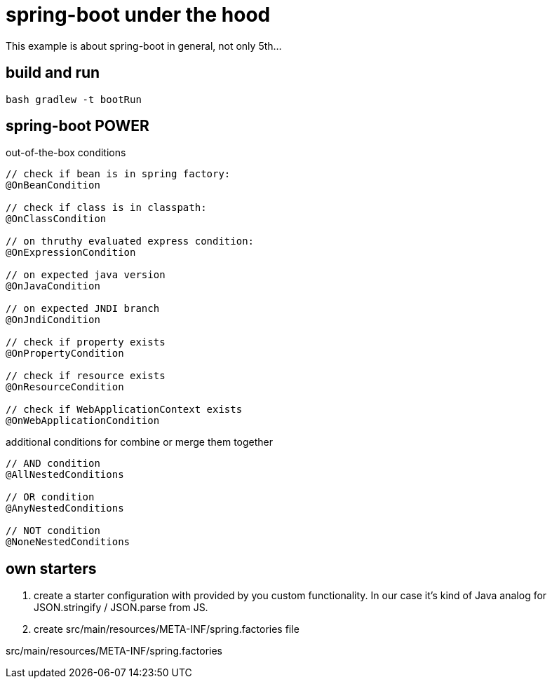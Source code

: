 = spring-boot under the hood

This example is about spring-boot in general, not only 5th...

== build and run

[source,bash]
----
bash gradlew -t bootRun
----

== spring-boot POWER

.out-of-the-box conditions
[source,java]
----
// check if bean is in spring factory:
@OnBeanCondition

// check if class is in classpath:
@OnClassCondition

// on thruthy evaluated express condition:
@OnExpressionCondition

// on expected java version
@OnJavaCondition

// on expected JNDI branch
@OnJndiCondition

// check if property exists
@OnPropertyCondition

// check if resource exists
@OnResourceCondition

// check if WebApplicationContext exists
@OnWebApplicationCondition
----

.additional conditions for combine or merge them together
[source,java]
----
// AND condition
@AllNestedConditions

// OR condition
@AnyNestedConditions

// NOT condition
@NoneNestedConditions
----

== own starters

. create a starter configuration with provided by you custom functionality.
In our case it's kind of Java analog for JSON.stringify / JSON.parse from JS.

. create src/main/resources/META-INF/spring.factories file

.src/main/resources/META-INF/spring.factories
[source,properties]
----

----
